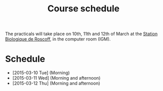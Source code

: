 #+Title: Course schedule
#+Summary: Course schedule
#+URL: schedule.html
#+Save_as: schedule.html
#+Sortorder: 015
#+Slug: schedule

The practicals will take place on 10th, 11th and 12th of March at the [[http://www.sb-roscoff.fr/][Station
Biologique de Roscoff]], in the computer room (IGM).

* Schedule
- [2015-03-10 Tue] (Morning)
- [2015-03-11 Wed] (Morning and afternoon)
- [2015-03-12 Thu] (Morning and afternoon)


